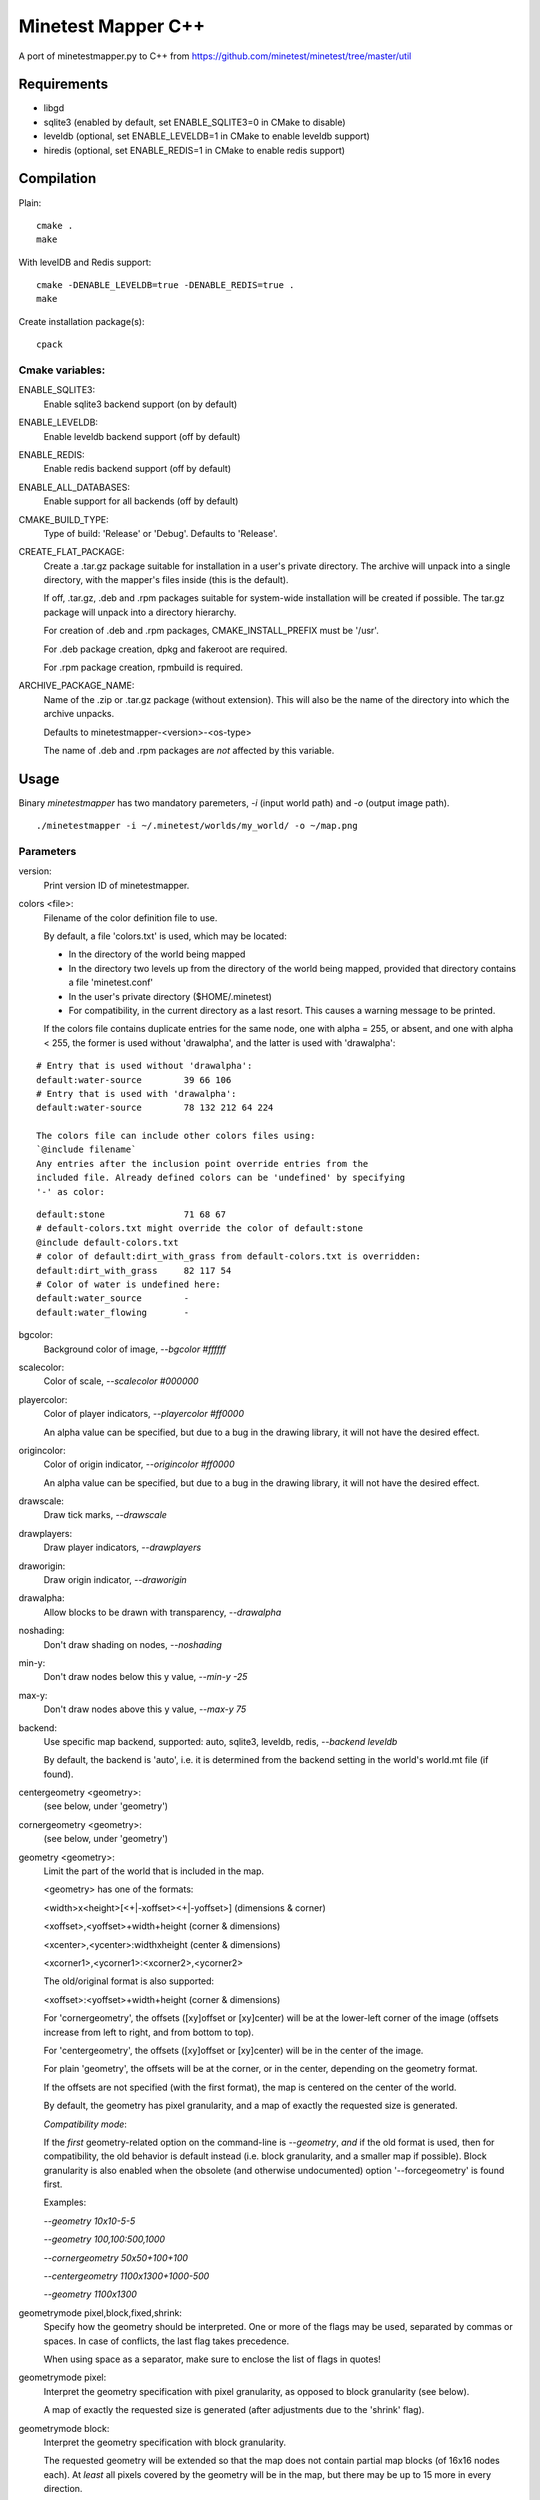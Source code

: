 Minetest Mapper C++
===================

A port of minetestmapper.py to C++ from https://github.com/minetest/minetest/tree/master/util

Requirements
------------

* libgd
* sqlite3 (enabled by default, set ENABLE_SQLITE3=0 in CMake to disable)
* leveldb (optional, set ENABLE_LEVELDB=1 in CMake to enable leveldb support)
* hiredis (optional, set ENABLE_REDIS=1 in CMake to enable redis support)

Compilation
-----------

Plain:

::

    cmake .
    make

With levelDB and Redis support:

::

    cmake -DENABLE_LEVELDB=true -DENABLE_REDIS=true .
    make

Create installation package(s):

::

    cpack

Cmake variables:
^^^^^^^^^^^^^^^^

ENABLE_SQLITE3:
    Enable sqlite3 backend support (on by default)

ENABLE_LEVELDB:
    Enable leveldb backend support (off by default)

ENABLE_REDIS:
    Enable redis backend support (off by default)

ENABLE_ALL_DATABASES:
    Enable support for all backends (off by default)

CMAKE_BUILD_TYPE:
    Type of build: 'Release' or 'Debug'. Defaults to 'Release'.

CREATE_FLAT_PACKAGE:
    Create a .tar.gz package suitable for installation in a user's private directory.
    The archive will unpack into a single directory, with the mapper's files inside
    (this is the default).

    If off, .tar.gz, .deb and .rpm packages suitable for system-wide installation
    will be created if possible. The tar.gz package will unpack into a directory hierarchy.

    For creation of .deb and .rpm packages, CMAKE_INSTALL_PREFIX must be '/usr'.

    For .deb package creation, dpkg and fakeroot are required.

    For .rpm package creation, rpmbuild is required.

ARCHIVE_PACKAGE_NAME:
    Name of the .zip or .tar.gz package (without extension). This will also be
    the name of the directory into which the archive unpacks.

    Defaults to minetestmapper-<version>-<os-type>

    The name of .deb and .rpm packages are *not* affected by this variable.

Usage
-----

Binary `minetestmapper` has two mandatory paremeters, `-i` (input world path)
and `-o` (output image path).

::

    ./minetestmapper -i ~/.minetest/worlds/my_world/ -o ~/map.png


Parameters
^^^^^^^^^^

version:
    Print version ID of minetestmapper.

colors <file>:
    Filename of the color definition file to use.

    By default, a file 'colors.txt' is used, which may be located:

    * In the directory of the world being mapped

    * In the directory two levels up from the directory of the world being mapped,
      provided that directory contains a file 'minetest.conf'

    * In the user's private directory ($HOME/.minetest)

    * For compatibility, in the current directory as a last resort.
      This causes a warning message to be printed.

    If the colors file contains duplicate entries for the same node,
    one with alpha = 255, or absent, and one with alpha < 255, the former
    is used without 'drawalpha', and the latter is used with 'drawalpha':

::

    # Entry that is used without 'drawalpha':
    default:water-source	39 66 106
    # Entry that is used with 'drawalpha':
    default:water-source	78 132 212 64 224

    The colors file can include other colors files using:
    `@include filename`
    Any entries after the inclusion point override entries from the
    included file. Already defined colors can be 'undefined' by specifying
    '-' as color:

::

    default:stone		71 68 67
    # default-colors.txt might override the color of default:stone
    @include default-colors.txt
    # color of default:dirt_with_grass from default-colors.txt is overridden:
    default:dirt_with_grass	82 117 54
    # Color of water is undefined here:
    default:water_source	-
    default:water_flowing	-

bgcolor:
    Background color of image, `--bgcolor #ffffff`

scalecolor:
    Color of scale, `--scalecolor #000000`

playercolor:
    Color of player indicators, `--playercolor #ff0000`

    An alpha value can be specified, but due to a bug in the
    drawing library, it will not have the desired effect.

origincolor:
    Color of origin indicator, `--origincolor #ff0000`

    An alpha value can be specified, but due to a bug in the
    drawing library, it will not have the desired effect.

drawscale:
    Draw tick marks, `--drawscale`

drawplayers:
    Draw player indicators, `--drawplayers`

draworigin:
    Draw origin indicator, `--draworigin`

drawalpha:
    Allow blocks to be drawn with transparency, `--drawalpha`

noshading:
    Don't draw shading on nodes, `--noshading`

min-y:
    Don't draw nodes below this y value, `--min-y -25`

max-y:
    Don't draw nodes above this y value, `--max-y 75`

backend:
    Use specific map backend, supported: auto, sqlite3, leveldb, redis, `--backend leveldb`

    By default, the backend is 'auto', i.e. it is determined from the backend
    setting in the world's world.mt file (if found).

centergeometry  <geometry>:
    (see below, under 'geometry')

cornergeometry  <geometry>:
    (see below, under 'geometry')

geometry <geometry>:
    Limit the part of the world that is included in the map.

    <geometry> has one of the formats:

    <width>x<height>[<+|-xoffset><+|-yoffset>]	(dimensions & corner)

    <xoffset>,<yoffset>+width+height		(corner & dimensions)

    <xcenter>,<ycenter>:widthxheight		(center & dimensions)

    <xcorner1>,<ycorner1>:<xcorner2>,<ycorner2>

    The old/original format is also supported:

    <xoffset>:<yoffset>+width+height		(corner & dimensions)

    For 'cornergeometry', the offsets ([xy]offset or [xy]center) will
    be at the lower-left corner of the image (offsets increase from left
    to right, and from bottom to top).

    For 'centergeometry', the offsets ([xy]offset or [xy]center) will be
    in the center of the image.

    For plain 'geometry', the offsets will be at the corner, or in
    the center, depending on the geometry format.

    If the offsets are not specified (with the first format),
    the map is centered on the center of the world.

    By default, the geometry has pixel granularity, and a map of
    exactly the requested size is generated.

    *Compatibility mode*:

    If the *first* geometry-related option on the command-line
    is `--geometry`, *and* if the old format is used, then for
    compatibility, the old behavior is default instead (i.e.
    block granularity, and a smaller map if possible). Block
    granularity is also enabled when the obsolete (and otherwise
    undocumented) option '--forcegeometry' is found first.

    Examples:

    `--geometry 10x10-5-5`

    `--geometry 100,100:500,1000`

    `--cornergeometry 50x50+100+100`

    `--centergeometry 1100x1300+1000-500`

    `--geometry 1100x1300`

geometrymode pixel,block,fixed,shrink:
    Specify how the geometry should be interpreted. One or
    more of the flags may be used, separated by commas or
    spaces. In case of conflicts, the last flag takes
    precedence.

    When using space as a separator, make sure to enclose
    the list of flags in quotes!

geometrymode pixel:
    Interpret the geometry specification with pixel granularity,
    as opposed to block granularity (see below).

    A map of exactly the requested size is generated (after
    adjustments due to the 'shrink' flag).

geometrymode block:
    Interpret the geometry specification with block granularity.

    The requested geometry will be extended so that the map does
    not contain partial map blocks (of 16x16 nodes each).
    At *least* all pixels covered by the geometry will be in the
    map, but there may be up to 15 more in every direction.

geometrymode fixed:
    Generate a map of the requested geometry, even if part
    or all of it would be empty.

    *NOTE*: If this flag is used, and no actual geometry is
    specified, this would result in a maximum-size map (65536
    x 65536), which is currently not possible, and will fail,
    due to a bug in the drawing library.

geometrymode shrink:
    Generate a map of at most the requested geometry. Shrink
    it to the smallest possible size that still includes the
    same information.

    Currently, shrinking is done with block granularity, and
    based on which blocks are in the database. If the database
    contains empty, or partially empty blocks, there may still
    be empty pixels at the edges of the map.

sqlite-cacheworldrow:
    When using sqlite, read an entire world row at one, instead of reading
    one block at a time.

    This may improve performance when a large percentage of the world is mapped.

tiles <tilesize>[+<border>]
    Divide the map in square tiles of the requested size. A border of the
    requested width (or width 1, of not specfied) is drawn between the tiles.
    In order to preserve all map pixels (and to prevent overwriting them with
    borders), extra pixel rows and columns for the borders are inserted into
    the map.

    In order to allow partial world maps to be combined into larger maps, edge
    borders of the map are always drawn on the same side (left or top). Other
    edges are always border-less.

    Examples:

    `--tiles 1000`

    `--tiles 1000+2`

    NOTE: As a consequence of preserving all map pixels:

    * tiled maps may look slightly distorted, due to the inserted borders.

    * scale markers never align with tile borders, as the borders are
      logically *between* pixels, so they have no actual coordinates.


tileorigin x,y
    Arrange the tiles so that one tile has its bottom-left (i.e. south-west)
    corner at map coordinates x,y.

    (see also `tilecenter`)

tilecenter x,y|map|world
    Arrange the tiles so that one tile has its center at map coordinates x,y.

    If the value 'world' is used, arrange for one tile to have its center
    at the center of the world instead. This is the default for tiles.

    If the value 'map' is used, arrange for one tile to have its center
    at the center of the map instead.

    Examples:

    `--tilecenter -500,-500`

    `--tileorigin 0,0`

    `--tilecenter map`

    `--tilecenter world`

tilebordercolor
    Color of border between tiles, `--tilebordercolor #000000`

draw[map]<figure> "<geometry> <color> [<text>]"
    Draw a geometrical figure on the map, using either world or map
    coordinates.

    NOTE: the quotes around the two or three parameters to these
    options are absolutely required.

    Possible figures: point, line, circle, ellipse, rectangle, text;
    'circle' is an alias for 'ellipse' - it therefore requires
    two dimensions, just like an ellipse.

    Examples:

    `--drawellipse "5x5+2+3 #ff0000"`

    `--drawcircle "4,5:5x4 #ff0000"`

    `--drawline "5x5+8+8 #80ff0000"`

    `--drawline "8,8:12,12 #80ff0000"`

    `--drawmapline "3x5+4+6 #ffff0000"`

    `--drawtext "0,0 #808080 center of the world"

    `--drawmaptext "0,0 #808080 top left of the map"

    Note that specifying an alpha value does not have the expected
    result when drawing an ellipse.

verbose:
    report some useful / interesting information:

    * maximum coordinates of the world

    * world coordinates included the map being generated

    * number of blocks: in the world, and in the map area.

    Using `--verbose=2`, report some more statistics, including:

    * database access statistics.

verbose-search-colors:
    report the location of the colors file that was used.

    With `--verbose-search-colors=2`, report all locations that are being
    searched as well.
